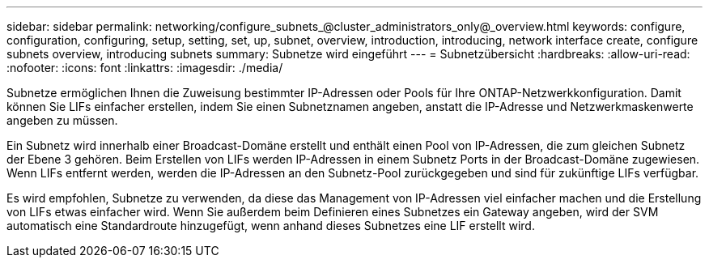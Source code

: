 ---
sidebar: sidebar 
permalink: networking/configure_subnets_@cluster_administrators_only@_overview.html 
keywords: configure, configuration, configuring, setup, setting, set, up, subnet, overview, introduction, introducing, network interface create, configure subnets overview, introducing subnets 
summary: Subnetze wird eingeführt 
---
= Subnetzübersicht
:hardbreaks:
:allow-uri-read: 
:nofooter: 
:icons: font
:linkattrs: 
:imagesdir: ./media/


[role="lead"]
Subnetze ermöglichen Ihnen die Zuweisung bestimmter IP-Adressen oder Pools für Ihre ONTAP-Netzwerkkonfiguration. Damit können Sie LIFs einfacher erstellen, indem Sie einen Subnetznamen angeben, anstatt die IP-Adresse und Netzwerkmaskenwerte angeben zu müssen.

Ein Subnetz wird innerhalb einer Broadcast-Domäne erstellt und enthält einen Pool von IP-Adressen, die zum gleichen Subnetz der Ebene 3 gehören. Beim Erstellen von LIFs werden IP-Adressen in einem Subnetz Ports in der Broadcast-Domäne zugewiesen. Wenn LIFs entfernt werden, werden die IP-Adressen an den Subnetz-Pool zurückgegeben und sind für zukünftige LIFs verfügbar.

Es wird empfohlen, Subnetze zu verwenden, da diese das Management von IP-Adressen viel einfacher machen und die Erstellung von LIFs etwas einfacher wird. Wenn Sie außerdem beim Definieren eines Subnetzes ein Gateway angeben, wird der SVM automatisch eine Standardroute hinzugefügt, wenn anhand dieses Subnetzes eine LIF erstellt wird.
